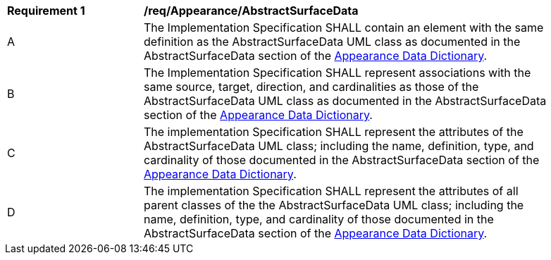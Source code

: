 [[req_Appearance_AbstractSurfaceData]]
[width="90%",cols="2,6"]
|===
^|*Requirement  {counter:req-id}* |*/req/Appearance/AbstractSurfaceData* 
^|A |The Implementation Specification SHALL contain an element with the same definition as the AbstractSurfaceData UML class as documented in the AbstractSurfaceData section of the <<AbstractSurfaceData-section,Appearance Data Dictionary>>.
^|B |The Implementation Specification SHALL represent associations with the same source, target, direction, and cardinalities as those of the AbstractSurfaceData UML class as documented in the AbstractSurfaceData section of the <<AbstractSurfaceData-section,Appearance Data Dictionary>>.
^|C |The implementation Specification SHALL represent the attributes of the AbstractSurfaceData UML class; including the name, definition, type, and cardinality of those documented in the AbstractSurfaceData section of the <<AbstractSurfaceData-section,Appearance Data Dictionary>>.
^|D |The implementation Specification SHALL represent the attributes of all parent classes of the the AbstractSurfaceData UML class; including the name, definition, type, and cardinality of those documented in the AbstractSurfaceData section of the <<AbstractSurfaceData-section,Appearance Data Dictionary>>.
|===
